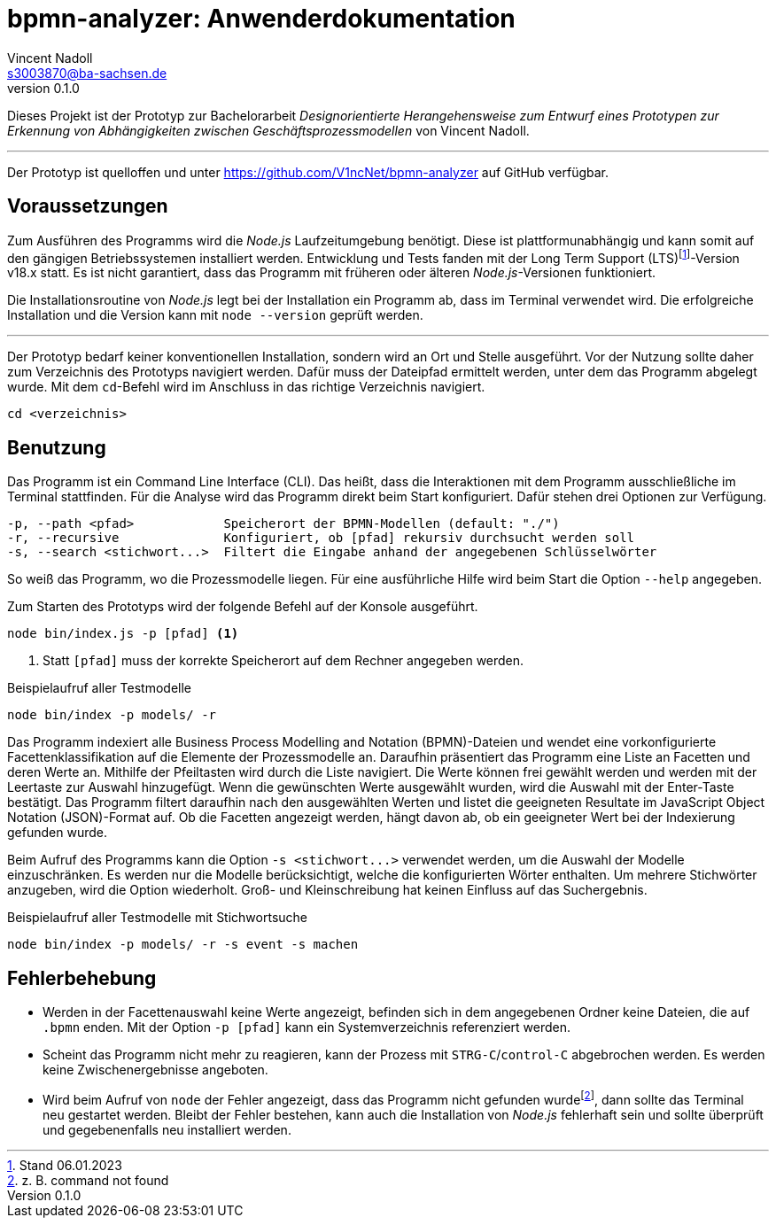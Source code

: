 = bpmn-analyzer: Anwenderdokumentation
Vincent Nadoll <s3003870@ba-sachsen.de>
v0.1.0
:lang: de
:source-highlighter: highlight.js
:doctype: article

Dieses Projekt ist der Prototyp zur Bachelorarbeit _Designorientierte Herangehensweise zum Entwurf eines Prototypen zur Erkennung von Abhängigkeiten zwischen Geschäftsprozessmodellen_ von Vincent Nadoll.

---

Der Prototyp ist quelloffen und unter <https://github.com/V1ncNet/bpmn-analyzer> auf GitHub verfügbar.

== Voraussetzungen

Zum Ausführen des Programms wird die _Node.js_ Laufzeitumgebung benötigt. Diese ist plattformunabhängig und kann somit auf den gängigen Betriebssystemen installiert werden. Entwicklung und Tests fanden mit der Long Term Support (LTS)footnote:[Stand 06.01.2023]-Version v18.x statt. Es ist nicht garantiert, dass das Programm mit früheren oder älteren _Node.js_-Versionen funktioniert.

Die Installationsroutine von _Node.js_ legt bei der Installation ein Programm ab, dass im Terminal verwendet wird. Die erfolgreiche Installation und die Version kann mit `node --version` geprüft werden.

---

Der Prototyp bedarf keiner konventionellen Installation, sondern wird an Ort und Stelle ausgeführt. Vor der Nutzung sollte daher zum Verzeichnis des Prototyps navigiert werden. Dafür muss der Dateipfad ermittelt werden, unter dem das Programm abgelegt wurde. Mit dem `cd`-Befehl wird im Anschluss in das richtige Verzeichnis navigiert.

[source#lst:ChangeDirectory,bash]
----
cd <verzeichnis>
----

== Benutzung

Das Programm ist ein Command Line Interface (CLI). Das heißt, dass die Interaktionen mit dem Programm ausschließliche im Terminal stattfinden. Für die Analyse wird das Programm direkt beim Start konfiguriert. Dafür stehen drei Optionen zur Verfügung.

----
-p, --path <pfad>            Speicherort der BPMN-Modellen (default: "./")
-r, --recursive              Konfiguriert, ob [pfad] rekursiv durchsucht werden soll
-s, --search <stichwort...>  Filtert die Eingabe anhand der angegebenen Schlüsselwörter
----

So weiß das Programm, wo die Prozessmodelle liegen. Für eine ausführliche Hilfe wird beim Start die Option `+--help+` angegeben.

Zum Starten des Prototyps wird der folgende Befehl auf der Konsole ausgeführt.

[source#lst:StartCommand,bash]
----
node bin/index.js -p [pfad] <1>
----
<1> Statt `+[pfad]+` muss der korrekte Speicherort auf dem Rechner angegeben werden.

.Beispielaufruf aller Testmodelle
[source#lst:Example,bash]
----
node bin/index -p models/ -r
----

Das Programm indexiert alle Business Process Modelling and Notation (BPMN)-Dateien und wendet eine vorkonfigurierte Facettenklassifikation auf die Elemente der Prozessmodelle an. Daraufhin präsentiert das Programm eine Liste an Facetten und deren Werte an. Mithilfe der Pfeiltasten wird durch die Liste navigiert. Die Werte können frei gewählt werden und werden mit der Leertaste zur Auswahl hinzugefügt. Wenn die gewünschten Werte ausgewählt wurden, wird die Auswahl mit der Enter-Taste bestätigt. Das Programm filtert daraufhin nach den ausgewählten Werten und listet die geeigneten Resultate im JavaScript Object Notation (JSON)-Format auf. Ob die Facetten angezeigt werden, hängt davon ab, ob ein geeigneter Wert bei der Indexierung gefunden wurde.

Beim Aufruf des Programms kann die Option `+-s <stichwort...>+` verwendet werden, um die Auswahl der Modelle einzuschränken. Es werden nur die Modelle berücksichtigt, welche die konfigurierten Wörter enthalten. Um mehrere Stichwörter anzugeben, wird die Option wiederholt. Groß- und Kleinschreibung hat keinen Einfluss auf das Suchergebnis.

.Beispielaufruf aller Testmodelle mit Stichwortsuche
[source#lst:Sarch,bash]
----
node bin/index -p models/ -r -s event -s machen
----

== Fehlerbehebung

* Werden in der Facettenauswahl keine Werte angezeigt, befinden sich in dem angegebenen Ordner keine Dateien, die auf `.bpmn` enden. Mit der Option `+-p [pfad]+` kann ein Systemverzeichnis referenziert werden.
* Scheint das Programm nicht mehr zu reagieren, kann der Prozess mit `STRG-C`/`control-C` abgebrochen werden. Es werden keine Zwischenergebnisse angeboten.
* Wird beim Aufruf von `node` der Fehler angezeigt, dass das Programm nicht gefunden wurdefootnote:[z. B. command not found], dann sollte das Terminal neu gestartet werden. Bleibt der Fehler bestehen, kann auch die Installation von _Node.js_ fehlerhaft sein und sollte überprüft und gegebenenfalls neu installiert werden.
